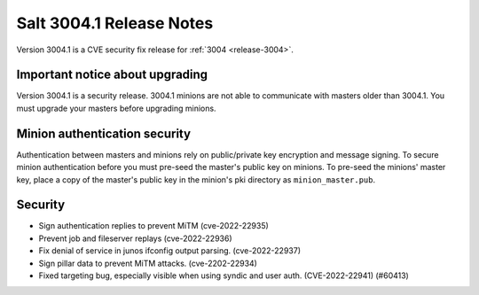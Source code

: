 .. _release-3004-1:

=========================
Salt 3004.1 Release Notes
=========================

Version 3004.1 is a CVE security fix release for :ref:`3004 <release-3004>`.

Important notice about upgrading
--------------------------------

Version 3004.1 is a security release. 3004.1 minions are not able to
communicate with masters older than 3004.1. You must upgrade your masters
before upgrading minions.

Minion authentication security
------------------------------

Authentication between masters and minions rely on public/private key
encryption and message signing. To secure minion authentication before you must
pre-seed the master's public key on minions. To pre-seed the minions' master
key, place a copy of the master's public key in the minion's pki directory as
``minion_master.pub``.


Security
--------

- Sign authentication replies to prevent MiTM (cve-2022-22935)
- Prevent job and fileserver replays (cve-2022-22936)
- Fix denial of service in junos ifconfig output parsing. (cve-2022-22937)
- Sign pillar data to prevent MiTM attacks. (cve-2202-22934)
- Fixed targeting bug, especially visible when using syndic and user auth. (CVE-2022-22941) (#60413)
